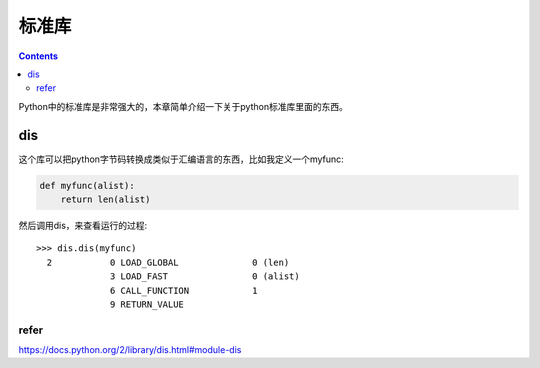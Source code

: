 标准库
=======

.. contents::

Python中的标准库是非常强大的，本章简单介绍一下关于python标准库里面的东西。

dis
---

这个库可以把python字节码转换成类似于汇编语言的东西，比如我定义一个myfunc:

.. code:: python

  def myfunc(alist):
      return len(alist)

然后调用dis，来查看运行的过程::

  >>> dis.dis(myfunc)
    2           0 LOAD_GLOBAL              0 (len)
                3 LOAD_FAST                0 (alist)
                6 CALL_FUNCTION            1
                9 RETURN_VALUE

refer
^^^^^

https://docs.python.org/2/library/dis.html#module-dis
